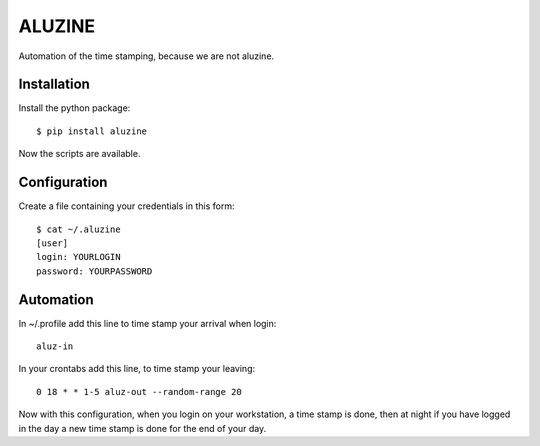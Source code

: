 =======
ALUZINE
=======

Automation of the time stamping, because we are not aluzine.

Installation
============

Install the python package: ::

  $ pip install aluzine

Now the scripts are available.

Configuration
=============

Create a file containing your credentials in this form: ::

  $ cat ~/.aluzine
  [user]
  login: YOURLOGIN
  password: YOURPASSWORD

Automation
==========

In ~/.profile add this line to time stamp your arrival when login: ::

  aluz-in

In your crontabs add this line, to time stamp your leaving: ::

  0 18 * * 1-5 aluz-out --random-range 20

Now with this configuration, when you login on your workstation,
a time stamp is done, then at night if you have logged in the day
a new time stamp is done for the end of your day.
